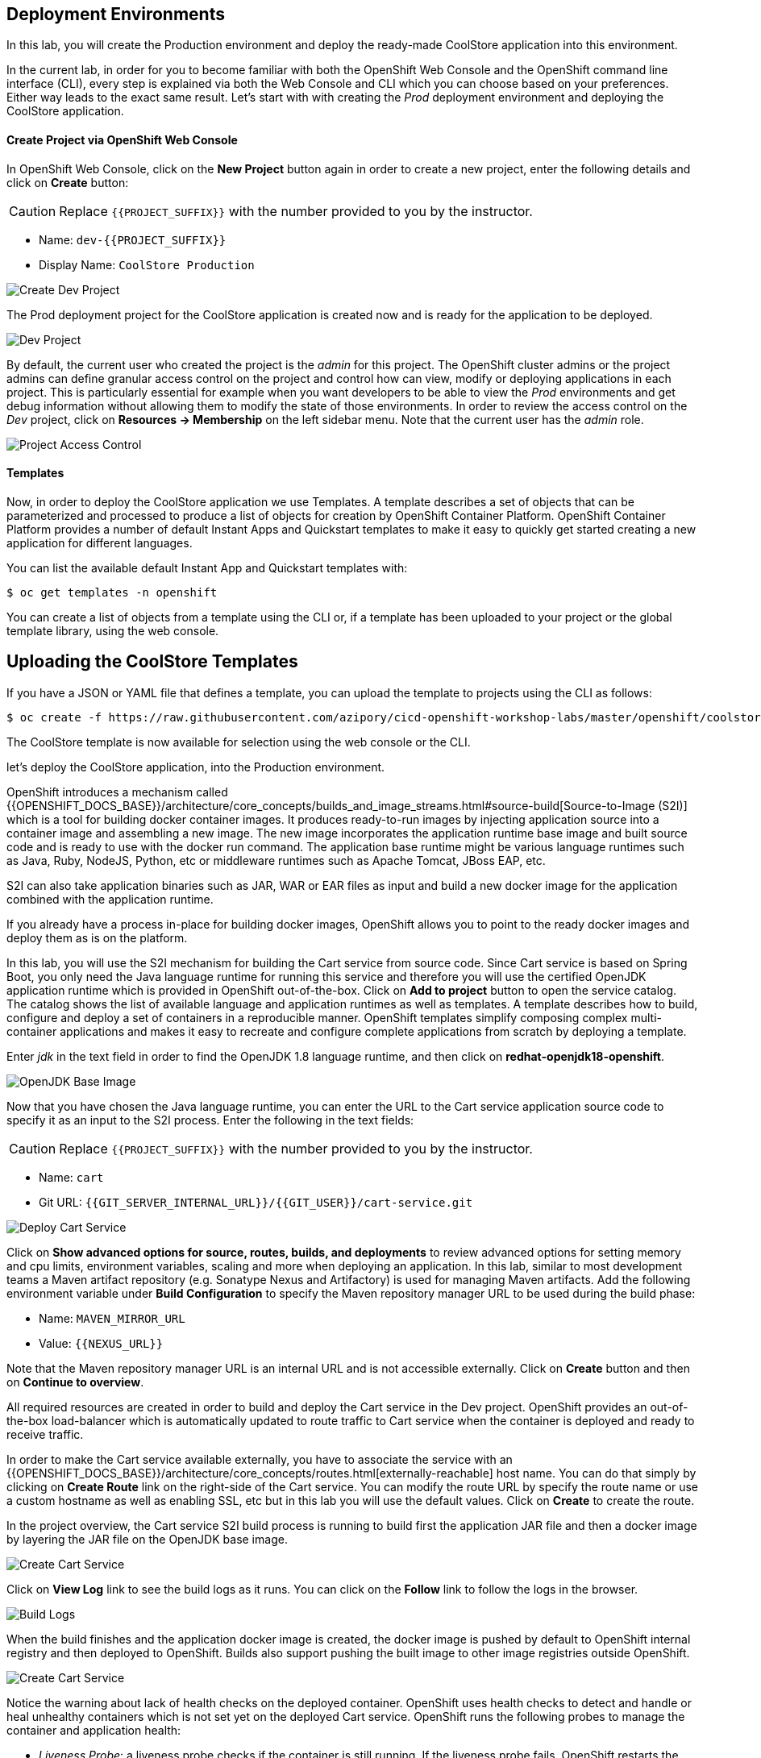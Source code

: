 ## Deployment Environments


In this lab, you will create the Production environment and deploy the ready-made CoolStore application into this environment.

In the current lab, in order for you to become familiar with both the OpenShift Web Console and the OpenShift command line interface (CLI), every step is explained via both the Web Console and CLI which you can choose based on your preferences. Either way leads to the exact same result.
Let’s start with with creating the _Prod_ deployment environment and deploying the CoolStore application.

#### Create Project via OpenShift Web Console

In OpenShift Web Console, click on the *New Project* button again in order to create a new project, enter the following details and click on *Create* button:

CAUTION: Replace `{{PROJECT_SUFFIX}}` with the number provided to you by the instructor.

* Name: `dev-{{PROJECT_SUFFIX}}`
* Display Name: `CoolStore Production`

image::devops-envs-create-dev.png[Create Dev Project]

The Prod deployment project for the CoolStore application is created now and is ready for the application to be deployed.

image::devops-envs-dev-project.png[Dev Project]

By default, the current user who created the project is the _admin_ for this project. The OpenShift cluster admins or the project admins can define granular access control on the project and control how can view, modify or deploying applications in each project. This is particularly essential for example when you want developers to be able to view the _Prod_ environments and get debug information without allowing them to modify the state of those environments. In order to review the access control on the _Dev_ project, click on *Resources -> Membership* on the left sidebar menu. Note that the current user has the _admin_ role.

image::devops-envs-dev-membership.png[Project Access Control]

#### Templates
Now, in order to deploy the CoolStore application we use Templates.
A template describes a set of objects that can be parameterized and processed to produce a list of objects for creation by OpenShift Container Platform.
OpenShift Container Platform provides a number of default Instant Apps and Quickstart templates to make it easy to quickly get started creating a new application for different languages.

You can list the available default Instant App and Quickstart templates with:
[source,shell]
----
$ oc get templates -n openshift
----

You can create a list of objects from a template using the CLI or, if a template has been uploaded to your project or the global template library, using the web console.

## Uploading the CoolStore Templates
If you have a JSON or YAML file that defines a template, you can upload the template to projects using the CLI as follows:
[source,shell]
----
$ oc create -f https://raw.githubusercontent.com/azipory/cicd-openshift-workshop-labs/master/openshift/coolstore-deployment-template.yaml -n openshift
----

The CoolStore template is now available for selection using the web console or the CLI.

let’s deploy the CoolStore application, into the Production environment.


OpenShift introduces a mechanism called {{OPENSHIFT_DOCS_BASE}}/architecture/core_concepts/builds_and_image_streams.html#source-build[Source-to-Image (S2I)] which is a tool for building docker container images. It produces ready-to-run images by injecting application source into a container image and assembling a new image. The new image incorporates the application runtime base image and built source code and is ready to use with the docker run command. The application base runtime might be various language runtimes such as Java, Ruby, NodeJS, Python, etc or middleware runtimes such as Apache Tomcat, JBoss EAP, etc.

S2I can also take application binaries such as JAR, WAR or EAR files as input and build a new docker image for the application combined with the application runtime.

If you already have a process in-place for building docker images, OpenShift allows you to point to the ready docker images and deploy them as is on the platform.

In this lab, you will use the S2I mechanism for building the Cart service from source code. Since Cart service is based on Spring Boot, you only need the Java language runtime for running this service and therefore you will use the certified OpenJDK application runtime which is provided in OpenShift out-of-the-box. Click on *Add to project* button to open the service catalog. The catalog shows the list of available language and application runtimes as well as templates. A template describes how to build, configure and deploy a set of containers in a reproducible manner. OpenShift templates simplify composing complex multi-container applications and makes it easy to recreate and configure complete applications from scratch by deploying a template.

Enter _jdk_ in the text field in order to find the OpenJDK 1.8 language runtime, and then click on *redhat-openjdk18-openshift*.

image::devops-envs-catalog-jdk.png[OpenJDK Base Image]

Now that you have chosen the Java language runtime, you can enter the URL to the Cart service application source code to specify it as an input to the S2I process. Enter the following in the text fields:

CAUTION: Replace `{{PROJECT_SUFFIX}}` with the number provided to you by the instructor.

  * Name: `cart`
  * Git URL: `{{GIT_SERVER_INTERNAL_URL}}/{{GIT_USER}}/cart-service.git`

image::devops-envs-cart-newapp.png[Deploy Cart Service]

Click on *Show advanced options for source, routes, builds, and deployments* to review advanced options for setting memory and cpu limits, environment variables, scaling and more when deploying an application. In this lab, similar to most development teams a Maven artifact repository (e.g. Sonatype Nexus and Artifactory) is used for managing Maven artifacts. Add the following environment variable under *Build Configuration* to specify the Maven repository manager URL to be used during the build phase:

* Name: `MAVEN_MIRROR_URL`
* Value: `{{NEXUS_URL}}`

Note that the Maven repository manager URL is an internal URL and is not accessible externally. Click on *Create* button and then on *Continue to overview*.

All required resources are created in order to build and deploy the Cart service in the Dev project. OpenShift provides an out-of-the-box load-balancer which is automatically updated to route traffic to Cart service when the container is deployed and ready to receive traffic.

In order to make the Cart service available externally, you have to associate the service with an {{OPENSHIFT_DOCS_BASE}}/architecture/core_concepts/routes.html[externally-reachable] host name. You can do that simply by clicking on *Create Route* link on the right-side of the Cart service. You can modify the route URL by specify the route name or use a custom hostname as well as enabling SSL, etc but in this lab you will use the default values. Click on *Create* to create the route.

In the project overview, the Cart service S2I build process is running to build first the application JAR file and then a docker image by layering the JAR file on the OpenJDK base image.

image::devops-envs-cart-build.png[Create Cart Service]

Click on *View Log* link to see the build logs as it runs. You can click on the *Follow* link to follow the logs in the browser.

image::devops-envs-cart-build-logs.png[Build Logs]

When the build finishes and the application docker image is created, the docker image is pushed by default to OpenShift internal registry and then deployed to OpenShift. Builds also support pushing the built image to other image registries outside OpenShift.

image::devops-envs-cart-deployed.png[Create Cart Service]

Notice the warning about lack of health checks on the deployed container. OpenShift uses health checks to detect and handle or heal unhealthy containers which is not set yet on the deployed Cart service. OpenShift runs the following probes to manage the container and application health:

* _Liveness Probe_: a liveness probe checks if the container is still running. If the liveness probe fails, OpenShift restarts the container
* _Readiness Probe_: a readiness probe determines if a container is ready to service requests. If the readiness probe fails, OpenShift removes that container from the list of endpoints in the service load-balancer. A readiness probe can be used to signal the service load-balancer that even though a container is running, it should not receive any traffic.

There are multiple ways to check a container liveness and readiness. You can define an HTTP URL, a command to execute in the container or a TCP socket to connect to. Click on *Add health checks* and configure HTTP liveness and readiness probes for the Cart service.

* Type: `HTTP`
* Path: `/health`
* Port: `8080`
* Initial Delay: `15`

image::devops-envs-cart-healthchecks.png[Create Cart Service]

Wait till the Cart service is re-deployed with the new health check configurations and then verify that the Cart service is functioning by pointing your browser to the Cart service REST endpoint: `http://cart-dev-{{PROJECT_SUFFIX}}.{{OPENSHIFT_APPS_HOSTNAME}}/health`

CAUTION: Replace `{{PROJECT_SUFFIX}}` with the number provided to you by the instructor.

Alternatively, you can use the `curl` command to verify that the Cart service is functioning:

[source,shell]
----
$ curl http://cart-dev-{{PROJECT_SUFFIX}}.{{OPENSHIFT_APPS_HOSTNAME}}/health

{"status":"UP","diskSpace":{"status":"UP","total":10725883904,"free":9970741248,"threshold":10485760},"refreshScope":{"status":"UP"},"hystrix":{"status":"UP"}}
----

Note that Cart is a REST service and does not provide any web page at the root of the application.

#### Create Project via OpenShift CLI

You can perform the same steps as above using the OpenShift CLI commands. Start with creating the _Dev_ project:

CAUTION: Replace `{{PROJECT_SUFFIX}}` with the number provided to you by the instructor.

[source,shell]
----
$ oc new-project dev-{{PROJECT_SUFFIX}} --display-name="Cart Dev"
----

You can now create the Cart service by specifying the language runtime base image, the source code repository and a name for the service:

CAUTION: Replace `{{PROJECT_SUFFIX}}` with the number provided to you by the instructor.

[source,shell]
----
$ oc new-app redhat-openjdk18-openshift:1.0~{{GIT_SERVER_URL}}/{{GIT_USER}}/cart-service.git \
    --name=cart \
    --build-env=MAVEN_MIRROR_URL=http://nexus.lab-infra.svc:8081/content/groups/public/

--> Found image bc310f6 (5 weeks old) in image stream "openshift/redhat-openjdk18-openshift" under tag "latest" for "redhat-openjdk18-openshift"
    Java Applications
    -----------------
    Platform for building and running plain Java applications (fat-jar and flat classpath)
    Tags: builder, java
    * A source build using source code from {{GIT_SERVER_URL}}/{{GIT_USER}}/cart-service.git will be created
      * The resulting image will be pushed to image stream "cart:latest"
      * Use 'start-build' to trigger a new build
    * This image will be deployed in deployment config "cart"
    * Ports 8080/tcp, 8443/tcp, 8778/tcp will be load balanced by service "cart"
      * Other containers can access this service through the hostname "cart"
--> Creating resources ...
    imagestream "cart" created
    buildconfig "cart" created
    deploymentconfig "cart" created
    service "cart" created
--> Success
    Build scheduled, use 'oc logs -f bc/cart' to track its progress.
    Run 'oc status' to view your app.
----

The Cart service is accessible by default within OpenShift. You can update the built-in load-balancer in OpenShift to route traffic to the Cart service by exposing the internal Cart service:
[source,shell]
----
$ oc expose svc/cart
route "cart" exposed
----

You can also view the build logs as the build is running:

[source,shell]
----
$ oc logs bc/cart -f
----

And finally, define the `/health` HTTP URL as the liveness and readiness probes for the Cart service:

[source,shell]
----
$ oc set probe dc/cart --readiness --liveness --get-url=http://:8080/health --initial-delay-seconds=15
----
